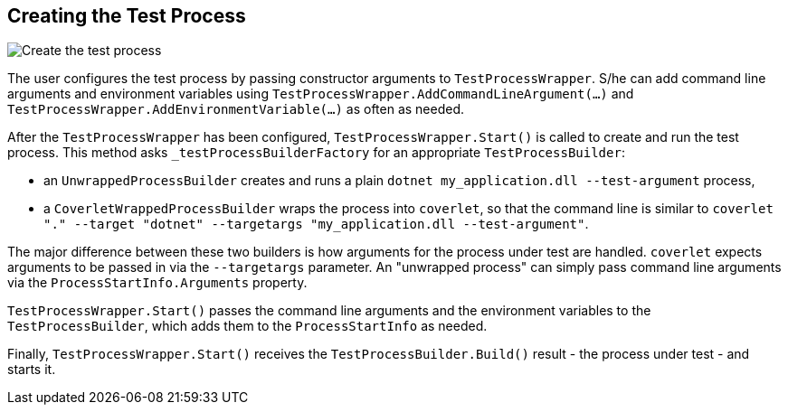 // To always get the latest diagrams, update the
// commit hash from the version merged into main
:gitplant: http://www.plantuml.com/plantuml/proxy?src=https://raw.githubusercontent.com/wonderbird/TestProcessWrapper/e671fa3564d137857ed03f1f186d2f5c4af5c954/docs

:icons: font

== Creating the Test Process

image::{gitplant}/create_process.puml[Create the test process]

The user configures the test process by passing constructor arguments to `TestProcessWrapper`. S/he can add command line arguments and environment variables using `TestProcessWrapper.AddCommandLineArgument(...)` and `TestProcessWrapper.AddEnvironmentVariable(...)` as often as needed.

After the `TestProcessWrapper` has been configured, `TestProcessWrapper.Start()` is called to create and run the test process. This method asks `_testProcessBuilderFactory` for an appropriate `TestProcessBuilder`:

- an `UnwrappedProcessBuilder` creates and runs a plain `dotnet my_application.dll --test-argument` process,
- a `CoverletWrappedProcessBuilder` wraps the process into `coverlet`, so that the command line is similar to `coverlet "." --target "dotnet" --targetargs "my_application.dll --test-argument"`.

The major difference between these two builders is how arguments for the process under test are handled. `coverlet` expects arguments to be passed in via the `--targetargs` parameter. An "unwrapped process" can simply pass command line arguments via the `ProcessStartInfo.Arguments` property.

`TestProcessWrapper.Start()` passes the command line arguments and the environment variables to the `TestProcessBuilder`, which adds them to the `ProcessStartInfo` as needed.

Finally, `TestProcessWrapper.Start()` receives the `TestProcessBuilder.Build()` result - the process under test - and starts it.
